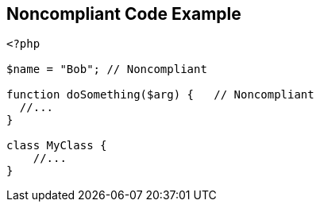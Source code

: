 == Noncompliant Code Example

----
<?php

$name = "Bob"; // Noncompliant

function doSomething($arg) {   // Noncompliant
  //...
}

class MyClass {
    //...
}
----
